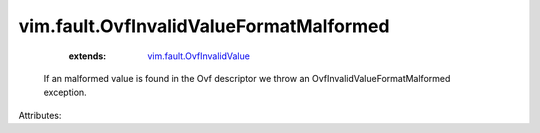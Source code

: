.. _vim.fault.OvfInvalidValue: ../../vim/fault/OvfInvalidValue.rst


vim.fault.OvfInvalidValueFormatMalformed
========================================
    :extends:

        `vim.fault.OvfInvalidValue`_

  If an malformed value is found in the Ovf descriptor we throw an OvfInvalidValueFormatMalformed exception.

Attributes:




